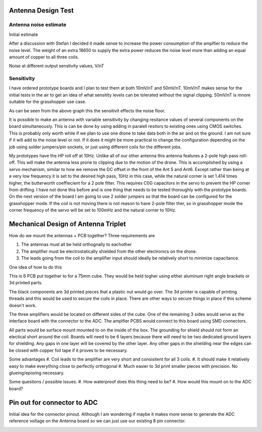 Antenna Design Test
--------------

Antenna noise estimate
______________________
Initial estimate

.. image:: img/antennaNoiseEstimate.png

After a discussion with Stefan I decided it made sense to increase the power consumption of the amplfier to reduce the noise level. The weight of an extra 18650 to supply the extra power reduces the noise level more than adding an equal amount of copper to all three coils.

Noise at different output senstivity values, V/nT

.. image:: img/Noise_VS_Sensitivity.png

    
Sensitivity 
___________
I have ordered prototype boards and I plan to test them at both 10mV/nT and 50mV/nT. 10mV/nT makes sense for the initial tests in the air to get an idea of what sensitity levels can be tolerated without the signal clipping. 50mV/nT is mnore suitable for the grasshopper use case.

As can be seen from the above graph this the sensitivit effects the noise floor.

It is  possible to make an antenna with variable sensitivity by changing resitance values of several components on the board simultaneously. This is can be done by using adding in paralell resitors to existing ones using CMOS switches. This is probably only worth while if we plan to use one drone to take data both in the air and on the ground. I am not sure if it will add to the noise level or not. If it does it might be more practical to change the configuration depending on the job using solder jumpers/pin sockets, or just using different coils for the different jobs.

My prototypes have the HP roll off at 10Hz. Unlike all of our other antenna this antenna features a 2-pole high pass roll-off. This will make the antenna less prone to clipping due to the motion of the drone.  This is accomplished by using a servo mechanism, similar to how we remove the DC offset in the front of the Ant 5 and Ant6. Except rather than being at a very low frequency it is set to the desired high pass, 10Hz in this case, while the natural corner is set 1.414 times higher, the butterworth coeffiecient for a 2 pole filter. This requires C0G capacitors in the servo to prevent the HP corner from drifting. I have not done this before and is one thing that needs to be tested thoroughly with the prototype boards. On the next version of the board I am going to use 2 solder jumpers so that the board can be configured for the grasshopper mode. If the coil is not moving there is not reason to have 2-pole filter ther, so in grasshopper mode the corner frequency of the servo will be set to 100mHz and the natural corner to 10Hz.



Mechanical Design of Antenna Triplet
------------------------------------
How do we mount the antennas + PCB together? Three requirements are

#. The antennas must all be held orthognally to eachother 

#. The amplifier must be electrostatically shielded from the other electronics on the drone.

#. The leads going from the coil to the amplifier input should ideally be relatively short to minimize capacitance.

One idea of how to do this

.. image:: img/3_Axis_PCB_Cube.png

This is 6 PCB put together to for a 75mm cube. They would be held togher using either aluminum right angle brackets or 3d printed parts. 

The black components are 3d printed pieces that a plastic nut would go over. The 3d printer is capable of printing threads and this would be used to secure the coils in place. There are other ways to secure things in place if this scheme doesn't work.

The three amplifiers would be located on different sides of the cube. One of the remaining 3 sides  would serve as the interface board with the connector to the ADC. The amplfier PCBS would connect to this board using SMD connectors.

All parts would be surface mount mounted to on the inside of the box. The grounding for shield should not form an electical short around the coil. Boards will need to be 6 layers because there will need to be two dedicated ground layers for shielding. Any gaps in one layer will be covered by the other layer. Any other gaps in the shielding near the edges can be closed with copper foil tape if it proves to be necessary.  


.. image:: img/Ground_plane_overlap.png



Some advantages
#. Coil leads to the amplifier are very short and consisitent for all 3 coils. 
#. It should make it relatively easy to make everything close to perfectly orthogonal
#. Much easier to 3d print smaller pieces with precision. No glueing/epoxing necessary. 

Some questions / possible issues.
#. How waterproof does this thing need to be?
#. How would this mount on to the ADC board?

Pin out for connector to ADC
--------------------------------
Initial idea for the connector pinout. Although I am wondering if maybe it makes more sense to generate the ADC reference voltage on the Antenna board so we can just use our existing 8 pin connector.

.. image:: img/Connector_Pinout.png 
